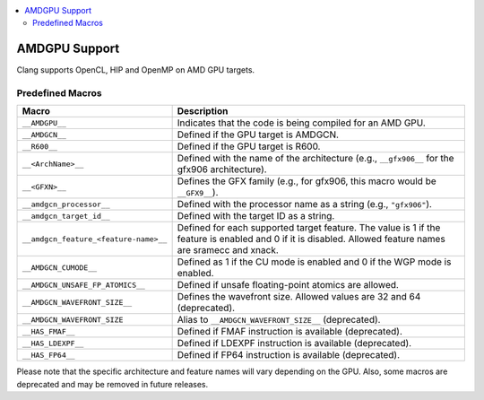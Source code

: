 .. raw:: html

  <style type="text/css">
    .none { background-color: #FFCCCC }
    .part { background-color: #FFFF99 }
    .good { background-color: #CCFF99 }
  </style>

.. role:: none
.. role:: part
.. role:: good

.. contents::
   :local:

==============
AMDGPU Support
==============

Clang supports OpenCL, HIP and OpenMP on AMD GPU targets.


Predefined Macros
=================


.. list-table::
   :header-rows: 1

   * - Macro
     - Description
   * - ``__AMDGPU__``
     - Indicates that the code is being compiled for an AMD GPU.
   * - ``__AMDGCN__``
     - Defined if the GPU target is AMDGCN.
   * - ``__R600__``
     - Defined if the GPU target is R600.
   * - ``__<ArchName>__``
     - Defined with the name of the architecture (e.g., ``__gfx906__`` for the gfx906 architecture).
   * - ``__<GFXN>__``
     - Defines the GFX family (e.g., for gfx906, this macro would be ``__GFX9__``).
   * - ``__amdgcn_processor__``
     - Defined with the processor name as a string (e.g., ``"gfx906"``).
   * - ``__amdgcn_target_id__``
     - Defined with the target ID as a string.
   * - ``__amdgcn_feature_<feature-name>__``
     - Defined for each supported target feature. The value is 1 if the feature is enabled and 0 if it is disabled. Allowed feature names are sramecc and xnack.
   * - ``__AMDGCN_CUMODE__``
     - Defined as 1 if the CU mode is enabled and 0 if the WGP mode is enabled.
   * - ``__AMDGCN_UNSAFE_FP_ATOMICS__``
     - Defined if unsafe floating-point atomics are allowed.
   * - ``__AMDGCN_WAVEFRONT_SIZE__``
     - Defines the wavefront size. Allowed values are 32 and 64 (deprecated).
   * - ``__AMDGCN_WAVEFRONT_SIZE``
     - Alias to ``__AMDGCN_WAVEFRONT_SIZE__`` (deprecated).
   * - ``__HAS_FMAF__``
     - Defined if FMAF instruction is available (deprecated).
   * - ``__HAS_LDEXPF__``
     - Defined if LDEXPF instruction is available (deprecated).
   * - ``__HAS_FP64__``
     - Defined if FP64 instruction is available (deprecated).

Please note that the specific architecture and feature names will vary depending on the GPU. Also, some macros are deprecated and may be removed in future releases.
